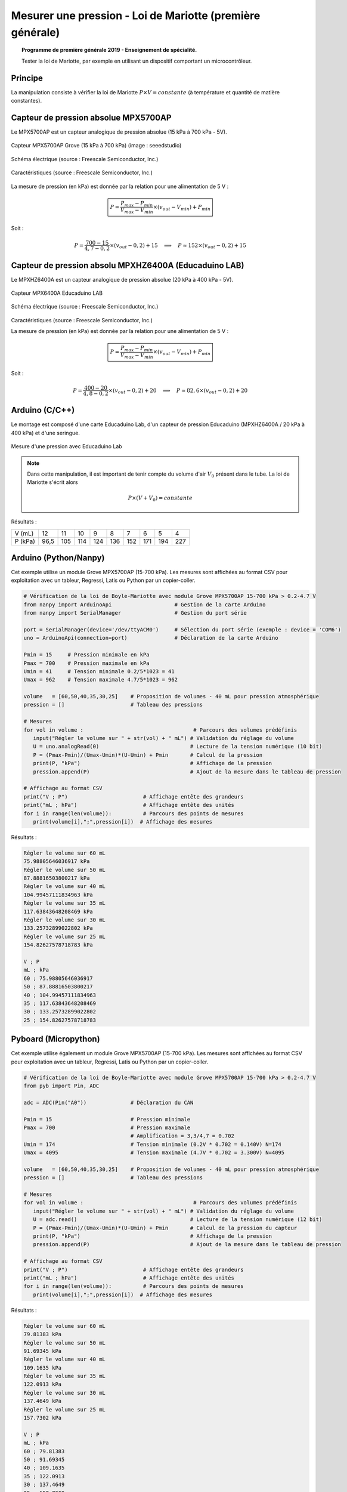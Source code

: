==========================================================
Mesurer une pression - Loi de Mariotte (première générale)
==========================================================

.. topic:: Programme de première générale 2019 - Enseignement de spécialité.

   Tester la loi de Mariotte, par exemple en utilisant un dispositif comportant un microcontrôleur.

Principe
========

La manipulation consiste à vérifier la loi de Mariotte :math:`{P \times V = constante}` (à température et quantité de matière constantes).

Capteur de pression absolue MPX5700AP
=====================================

Le MPX5700AP est un capteur analogique de pression absolue (15 kPa à 700 kPa - 5V).

.. La tension de sortie est linéaire à la pression mesurée.



.. figure:: Images/MPX5700AP_grove.jpg
   :width: 1024
   :height: 938
   :scale: 33 %
   :alt: 
   :align: center
   
   Capteur MPX5700AP Grove (15 kPa à 700 kPa) (image : seeedstudio)

.. figure:: Images/MPX5700_schematic.png
   :width: 667
   :height: 423
   :scale: 50 %
   :alt: 
   :align: center
   
   Schéma électrique (source : Freescale Semiconductor, Inc.)

.. figure:: Images/MPX5700_datasheet_table_2.png
   :width: 1383
   :height: 640
   :scale: 50 %
   :alt: 
   :align: center
   
   Caractéristiques (source : Freescale Semiconductor, Inc.)


La mesure de pression (en kPa) est donnée par la relation pour une alimentation de 5 V :

   .. math:: 

      \boxed{P = \dfrac{P_{max}-P_{min}}{V_{max}-V_{min}} \times (v_{out}-V_{min}) + P_{min}}

Soit :

   .. math::
      P = \dfrac{700-15}{4,7-0,2} \times (v_{out}-0,2) + 15
      \quad\implies\quad
      P \approx 152\times (v_{out}-0,2) + 15


Capteur de pression absolu MPXHZ6400A (Educaduino LAB)
======================================================

Le MPXHZ6400A est un capteur analogique de pression absolue (20 kPa à 400 kPa - 5V).

.. figure:: Images/MPX2010GP_Educaduino_LAB.jpg
   :width: 805
   :height: 657
   :scale: 33 %
   :alt: 
   :align: center
   
   Capteur MPX6400A Educaduino LAB

.. figure:: Images/MPXHZ6400A_schematic.png
   :width: 667
   :height: 423
   :scale: 50 %
   :alt: 
   :align: center
   
   Schéma électrique (source : Freescale Semiconductor, Inc.)

.. figure:: Images/MPXHZ6400A_table_2.png
   :width: 1366
   :height: 773
   :scale: 50 %
   :alt: 
   :align: center
   
   Caractéristiques (source : Freescale Semiconductor, Inc.)

   La mesure de pression (en kPa) est donnée par la relation pour une alimentation de 5 V :

   .. math:: 

      \boxed{P = \dfrac{P_{max}-P_{min}}{V_{max}-V_{min}} \times (v_{out}-V_{min}) + P_{min}}

Soit :

   .. math::
      P = \dfrac{400-20}{4,8-0,2} \times (v_{out}-0,2) + 20
      \quad\implies\quad
      P \approx 82,6\times (v_{out}-0,2) + 20



Arduino (C/C++)
===============

Le montage est composé d'une carte Educaduino Lab, d'un capteur de pression Educaduino  (MPXHZ6400A / 20 kPa à 400 kPa) et d'une seringue.

.. L'expression de la pression (en kPa) en fonction de la tension délivrée par le cateur est :

.. .. math::
.. 
..   P = 76 \times U + 20

.. figure:: Images/pression_mariotte_montage_educaduino.JPG
   :width: 800
   :height: 400
   :scale: 70 %
   :alt: 
   :align: center

   Mesure d'une pression avec Educaduino Lab

.. note::

   Dans cette manipulation, il est important de tenir compte du volume d'air :math:`{V_0}` présent dans le tube. La loi de Mariotte s'écrit alors 

   .. math::
      P \times (V+V_0) = constante


.. code-block:: arduino
   :linenos:

   /*
    * Mesure d'une pression absolue
    * Capteur Educaduino 20 kPa à 400 kPa
    * branché sur la broche A9
    */

   #define brocheCapteur A9      // Numéro de broche connectée au capteur
   #include <LiquidCrystal.h>    // Librairie de gestion de l écran LCD

   LiquidCrystal lcd(12, 11, 5, 4, 3, 2);  // Déclaration de l écran LCD


   float tension ;               // Tension mesurée
   float pression ;              // Pression mesurée

   void setup() {
     lcd.begin(16, 2);           // Paramétrage de l ecran LCD

   }

   void loop() {
     tension = analogRead(brocheCapteur)*5.0/1023 ;   // Lecture de la tension
     pression = 82.6*(tension-0.2) + 20 ;               // Calcul de la pression en kPa
     lcd.clear();                                     // Début affichage
     lcd.setCursor(0,0);
     lcd.print("Pression en kPa");
     lcd.setCursor(0,1);
     lcd.print(pression);                             // Fin affichage
     delay(1000);
   }

Résultats :

======== ==== ==== ==== ==== ==== ==== ==== ==== ====
V (mL)   12   11   10   9    8    7    6    5    4
P (kPa)  96,5 105  114  124  136  152  171  194  227
======== ==== ==== ==== ==== ==== ==== ==== ==== ====

Arduino (Python/Nanpy)
======================

Cet exemple utilise un module Grove MPX5700AP (15-700 kPa). Les mesures sont affichées au format CSV pour exploitation avec un tableur, Regressi, Latis ou Python par un copier-coller.

.. code-block:: Python

   # Vérification de la loi de Boyle-Mariotte avec module Grove MPX5700AP 15-700 kPa > 0.2-4.7 V
   from nanpy import ArduinoApi                    # Gestion de la carte Arduino
   from nanpy import SerialManager                 # Gestion du port série

   port = SerialManager(device='/dev/ttyACM0')     # Sélection du port série (exemple : device = 'COM6')
   uno = ArduinoApi(connection=port)               # Déclaration de la carte Arduino

   Pmin = 15     # Pression minimale en kPa
   Pmax = 700    # Pression maximale en kPa
   Umin = 41     # Tension minimale 0.2/5*1023 = 41 
   Umax = 962    # Tension maximale 4.7/5*1023 = 962

   volume   = [60,50,40,35,30,25]    # Proposition de volumes - 40 mL pour pression atmosphérique
   pression = []                     # Tableau des pressions

   # Mesures
   for vol in volume :                                   # Parcours des volumes prédéfinis
      input("Régler le volume sur " + str(vol) + " mL") # Validation du réglage du volume
      U = uno.analogRead(0)                             # Lecture de la tension numérique (10 bit)
      P = (Pmax-Pmin)/(Umax-Umin)*(U-Umin) + Pmin       # Calcul de la pression
      print(P, "kPa")                                   # Affichage de la pression
      pression.append(P)                                # Ajout de la mesure dans le tableau de pression

   # Affichage au format CSV
   print("V ; P")                        # Affichage entête des grandeurs
   print("mL ; hPa")                     # Affichage entête des unités
   for i in range(len(volume)):          # Parcours des points de mesures
      print(volume[i],";",pression[i])  # Affichage des mesures


Résultats :


.. code-block:: text

   Régler le volume sur 60 mL
   75.98805646036917 kPa
   Régler le volume sur 50 mL
   87.88816503800217 kPa
   Régler le volume sur 40 mL
   104.99457111834963 kPa
   Régler le volume sur 35 mL
   117.63843648208469 kPa
   Régler le volume sur 30 mL
   133.25732899022802 kPa
   Régler le volume sur 25 mL
   154.82627578718783 kPa

   V ; P
   mL ; kPa
   60 ; 75.98805646036917
   50 ; 87.88816503800217
   40 ; 104.99457111834963
   35 ; 117.63843648208469
   30 ; 133.25732899022802
   25 ; 154.82627578718783

.. image:: Images/pression_Mariotte_Grove_MPX5700AP_Nanpy.png
   :width: 640
   :height: 480
   :scale: 100 %
   :alt: 
   :align: center


Pyboard (Micropython)
=====================

Cet exemple utilise également un module Grove MPX5700AP (15-700 kPa). Les mesures sont affichées au format CSV pour exploitation avec un tableur, Regressi, Latis ou Python par un copier-coller.

.. code-block:: python

   # Vérification de la loi de Boyle-Mariotte avec module Grove MPX5700AP 15-700 kPa > 0.2-4.7 V
   from pyb import Pin, ADC

   adc = ADC(Pin("A0"))              # Déclaration du CAN

   Pmin = 15                         # Pression minimale
   Pmax = 700                        # Pression maximale
                                     # Amplification = 3,3/4,7 = 0.702
   Umin = 174                        # Tension minimale (0.2V * 0.702 = 0.140V) N=174
   Umax = 4095                       # Tension maximale (4.7V * 0.702 = 3.300V) N=4095

   volume   = [60,50,40,35,30,25]    # Proposition de volumes - 40 mL pour pression atmosphérique
   pression = []                     # Tableau des pressions

   # Mesures
   for vol in volume :                                   # Parcours des volumes prédéfinis
      input("Régler le volume sur " + str(vol) + " mL") # Validation du réglage du volume
      U = adc.read()                                    # Lecture de la tension numérique (12 bit)
      P = (Pmax-Pmin)/(Umax-Umin)*(U-Umin) + Pmin       # Calcul de la pression du capteur
      print(P, "kPa")                                   # Affichage de la pression
      pression.append(P)                                # Ajout de la mesure dans le tableau de pression

   # Affichage au format CSV
   print("V ; P")                        # Affichage entête des grandeurs
   print("mL ; hPa")                     # Affichage entête des unités
   for i in range(len(volume)):          # Parcours des points de mesures
      print(volume[i],";",pression[i])  # Affichage des mesures

Résultats :

.. code-block:: text

   Régler le volume sur 60 mL
   79.81383 kPa
   Régler le volume sur 50 mL
   91.69345 kPa
   Régler le volume sur 40 mL
   109.1635 kPa
   Régler le volume sur 35 mL
   122.0913 kPa
   Régler le volume sur 30 mL
   137.4649 kPa
   Régler le volume sur 25 mL
   157.7302 kPa

   V ; P
   mL ; kPa
   60 ; 79.81383
   50 ; 91.69345
   40 ; 109.1635
   35 ; 122.0913
   30 ; 137.4649
   25 ; 157.7302

.. image:: Images/pression_Mariotte_Grove_MPX5700AP_Pyboard.png
   :width: 640
   :height: 480
   :scale: 100 %
   :alt: 
   :align: center

Micro:bit (Micropython)
=======================
   
Cet exemple utilise également un module Grove MPX5700AP (15-700 kPa). Les mesures sont affichées au format CSV pour exploitation avec un tableur, Regressi, Latis ou Python par un copier-coller.

.. code-block:: python
   
   # Vérification de la loi de Boyle-Mariotte avec module Grove MPX5700AP 15-700 kPa > 0.2-4.7 V
   from microbit import *

   Vcc = 3.09    # Mesure au voltmètre entre 3V3 et GND
   No  = 4       # Décalage (entier) obtenu pour une tension de OV

   Pmin = 15     # Pression minimale
   Pmax = 700    # Pression maximale
               # Amplification = 3,3/4,7 = 0.702
   Umin = 0.14   # Tension minimale (0.2V * 0.702 = 0.140V) N=44
   Umax = 3.3    # Tension maximale (4.7V * 0.702 = 3.300V) N=1023

   volume   = [60,50,40,35,30,25]    # Proposition de volumes - 40 mL pour pression atmosphérique
   pression = []                     # Tableau des pressions

   # Mesures
   for vol in volume :                                   # Parcours des volumes prédéfinis
      input("Régler le volume sur " + str(vol) + " mL") # Validation du réglage du volume
      N = pin1.read_analog()                            # Lecture de la tension numérique (10 bit)
      U = (N-No)*Vcc/(1023-No)                          # Calcul de la tension
      P = (Pmax-Pmin)/(Umax-Umin)*(U-Umin) + Pmin       # Calcul de la pression
      print(P, "kPa")                                   # Affichage de la pression
      pression.append(P)                                # Ajout de la mesure dans le tableau de pression

   # Affichage au format CSV
   print("V ; P")                        # Affichage entête des grandeurs
   print("mL ; hPa")                     # Affichage entête des unités
   for i in range(len(volume)):          # Parcours des points de mesures
      print(volume[i],";",pression[i])  # Affichage des mesures
   

Résultats :

.. code-block:: text
   
   Régler le volume sur 60 mL
   79.3083 kPa
   Régler le volume sur 50 mL
   91.1404 kPa
   Régler le volume sur 40 mL
   109.546 kPa
   Régler le volume sur 35 mL
   122.693 kPa
   Régler le volume sur 30 mL
   137.154 kPa
   Régler le volume sur 25 mL
   160.161 kPa

   V ; P
   mL ; kPa
   60 ; 79.3083
   50 ; 91.1404
   40 ; 109.546
   35 ; 122.693
   30 ; 137.154
   25 ; 160.161
   
.. image:: Images/pression_Mariotte_Grove_MPX5700AP_Microbit.png
   :width: 640
   :height: 480
   :scale: 100 %
   :alt: 
   :align: center